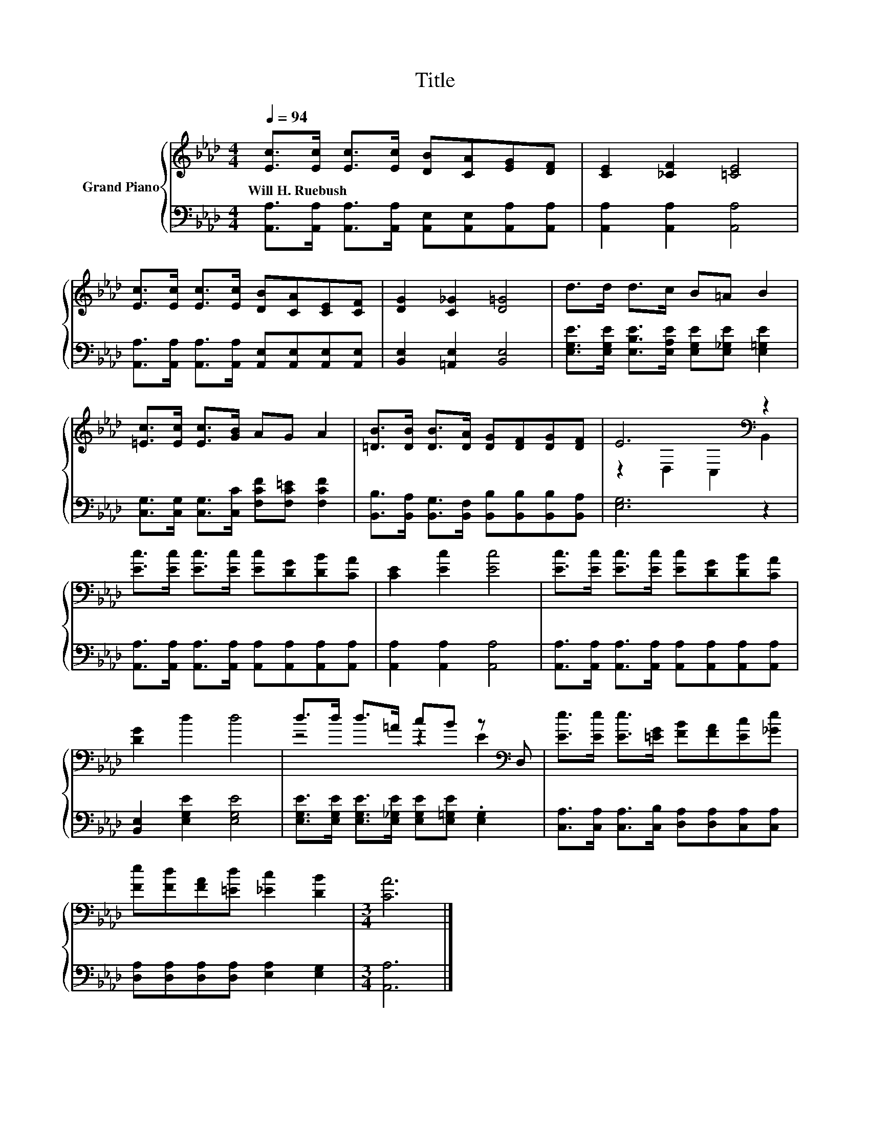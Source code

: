 X:1
T:Title
%%score { ( 1 3 ) | 2 }
L:1/8
Q:1/4=94
M:4/4
K:Ab
V:1 treble nm="Grand Piano"
V:3 treble 
V:2 bass 
V:1
 [Ec]>[Ec] [Ec]>[Ec] [DB][CA][EG][DF] | [CE]2 [_CF]2 [=CE]4 | %2
w: Will~H.~Ruebush * * * * * * *||
 [Ec]>[Ec] [Ec]>[Ec] [DB][CA][CE][CF] | [DG]2 [C_G]2 [D=G]4 | d>d d>c B=A B2 | %5
w: |||
 [=Ec]>[Ec] [Ec]>[GB] AG A2 | [=DB]>[DB] [DB]>[DA] [DG][DF][DG][DF] | E6[K:bass] z2 | %8
w: |||
 [Ec]>[Ec] [Ec]>[Ec] [Ec][DG][DB][CA] | [CE]2 [Ec]2 [Ec]4 | [Ec]>[Ec] [Ec]>[Ec] [Ec][DG][DB][CA] | %11
w: |||
 [DG]2 d2 d4 | d>d d>=A cB z[K:bass] D, | [Ee]>[Ee] [Ee]>[=EG] [FB][FA][Ec][_Ge] | %14
w: |||
 [Fe][Fd][FA][=Ed] [_Ec]2 [DB]2 |[M:3/4] [CA]6 |] %16
w: ||
V:2
 [A,,A,]>[A,,A,] [A,,A,]>[A,,A,] [A,,E,][A,,E,][A,,A,][A,,A,] | [A,,A,]2 [A,,A,]2 [A,,A,]4 | %2
 [A,,A,]>[A,,A,] [A,,A,]>[A,,A,] [A,,E,][A,,E,][A,,E,][A,,E,] | [B,,E,]2 [=A,,E,]2 [B,,E,]4 | %4
 [E,G,E]>[E,G,E] [E,B,E]>[E,A,E] [E,G,E][E,_G,E] [E,=G,E]2 | %5
 [C,G,]>[C,G,] [C,G,]>[C,C] [F,CF][F,C=E] [F,CF]2 | %6
 [B,,B,]>[B,,A,] [B,,G,]>[B,,F,] [B,,B,][B,,B,][B,,B,][B,,A,] | [E,G,]6 z2 | %8
 [A,,A,]>[A,,A,] [A,,A,]>[A,,A,] [A,,A,][A,,A,][A,,A,][A,,A,] | [A,,A,]2 [A,,A,]2 [A,,A,]4 | %10
 [A,,A,]>[A,,A,] [A,,A,]>[A,,A,] [A,,A,][A,,A,][A,,A,][A,,A,] | [B,,E,]2 [E,G,E]2 [E,G,E]4 | %12
 [E,G,E]>[E,G,E] [E,G,E]>[E,_G,E] [E,G,E][E,=G,E] .[E,G,]2 | %13
 [C,A,]>[C,A,] [C,A,]>[C,B,] [D,A,][D,A,][C,A,][C,A,] | [D,A,][D,A,][D,A,][D,A,] [E,A,]2 [E,G,]2 | %15
[M:3/4] [A,,A,]6 |] %16
V:3
 x8 | x8 | x8 | x8 | x8 | x8 | x8 | z2[K:bass] D,2 C,2 B,,2 | x8 | x8 | x8 | x8 | %12
 z4 z2 E2[K:bass] | x8 | x8 |[M:3/4] x6 |] %16

